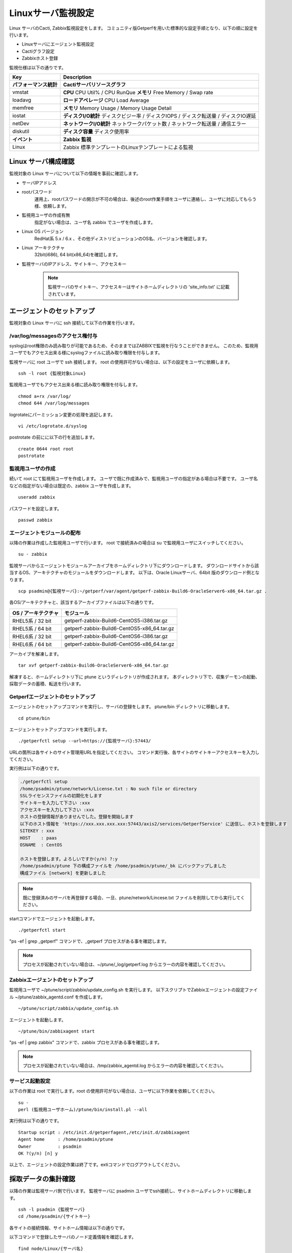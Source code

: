 Linuxサーバ監視設定
===================

Linux サーバのCacti, Zabbix監視設定をします。
コミュニティ版Getperfを用いた標準的な設定手順となり、以下の順に設定を行います。

* Linuxサーバにエージェント監視設定
* Cactiグラフ設定
* Zabbixホスト登録

監視仕様は以下の通りです。

+------------------------+----------------------------------------------------------------------------------------+
| Key                    | Description                                                                            |
+========================+========================================================================================+
| **パフォーマンス統計** | **Cactiサーバリソースグラフ**                                                          |
+------------------------+----------------------------------------------------------------------------------------+
| vmstat                 | **CPU** CPU Util% / CPU RunQue **メモリ** Free Memory / Swap rate                      |
+------------------------+----------------------------------------------------------------------------------------+
| loadavg                | **ロードアベレージ**  CPU Load Average                                                 |
+------------------------+----------------------------------------------------------------------------------------+
| memfree                | **メモリ**  Memory Usage / Memory Usage Detail                                         |
+------------------------+----------------------------------------------------------------------------------------+
| iostat                 | **ディスクI/O統計**  ディスクビジー率 / ディスクIOPS / ディスク転送量 / ディスクIO遅延 |
+------------------------+----------------------------------------------------------------------------------------+
| netDev                 | **ネットワークI/O統計** ネットワークパケット数 / ネットワーク転送量 / 通信エラー       |
+------------------------+----------------------------------------------------------------------------------------+
| diskutil               | **ディスク容量** ディスク使用率                                                        |
+------------------------+----------------------------------------------------------------------------------------+
| **イベント**           | **Zabbix 監視**                                                                        |
+------------------------+----------------------------------------------------------------------------------------+
| Linux                  | Zabbix 標準テンプレートのLinuxテンプレートによる監視                                   |
+------------------------+----------------------------------------------------------------------------------------+

Linux サーバ構成確認
--------------------

監視対象の Linux サーバについて以下の情報を事前に確認します。

* サーバIPアドレス
* rootパスワード
   運用上、rootパスワードの開示が不可の場合は、後述のroot作業手順をユーザに連絡し、ユーザに対応してもらう様、依頼します。
* 監視用ユーザの作成有無
   指定がない場合は、ユーザ名 zabbix でユーザを作成します。
* Linux OS バージョン
   RedHat系 5.x / 6.x 、その他ディストリビューションのOS名、バージョンを確認します。
* Linux アーキテクチャ
   32bit(i686), 64 bit(x86_64)を確認します。
* 監視サーバのIPアドレス、サイトキー、アクセスキー

   .. note:: 監視サーバのサイトキー、アクセスキーはサイトホームディレクトリの 'site_info.txt' に記載されています。

エージェントのセットアップ
--------------------------

監視対象の Linux サーバに ssh 接続して以下の作業を行います。

/var/log/messagesのアクセス権付与
^^^^^^^^^^^^^^^^^^^^^^^^^^^^^^^^^

syslogはroot権限のみ読み取りが可能であるため、そのままではZABBIXで監視を行なうことができません。
このため、監視用ユーザでもアクセス出来る様にsyslogファイルに読み取り権限を付与します。

監視サーバに root ユーザで ssh 接続します。
root の使用許可がない場合は、以下の設定をユーザに依頼します。

::

   ssh -l root {監視対象Linux}

監視用ユーザでもアクセス出来る様に読み取り権限を付与します。

::

   chmod a+rx /var/log/
   chmod 644 /var/log/messages

logrotateにパーミッション変更の処理を追記します。

::

   vi /etc/logrotate.d/syslog

postrotate の前にに以下の行を追加します。

::

   create 0644 root root
   postrotate

監視用ユーザの作成
^^^^^^^^^^^^^^^^^^

続いて root にて監視用ユーザを作成します。
ユーザで既に作成済みで、監視用ユーザの指定がある場合は不要です。
ユーザ名などの指定がない場合は既定の、zabbix ユーザを作成します。

::

   useradd zabbix

パスワードを設定します。

::

   passwd zabbix

エージェントモジュールの配布
^^^^^^^^^^^^^^^^^^^^^^^^^^^^

以降の作業は作成した監視用ユーザで行います。
root で接続済みの場合は su で監視用ユーザにスイッチしてください。

::

   su - zabbix

監視サーバからエージェントモジュールアーカイブをホームディレクトリ下にダウンロードします。
ダウンロードサイトから該当するOS、アーキテクチャのモジュールをダウンロードします。
以下は、Oracle Linuxサーバ、64bit 版のダウンロード例となります。

::

   scp psadmin@{監視サーバ}:~/getperf/var/agent/getperf-zabbix-Build6-OracleServer6-x86_64.tar.gz .

各OS/アーキテクチャと、該当するアーカイブファイルは以下の通りです。

+---------------------+---------------------------------------------+
| OS / アーキテクチャ | モジュール                                  |
+=====================+=============================================+
| RHEL5系 / 32 bit    | getperf-zabbix-Build6-CentOS5-i386.tar.gz   |
+---------------------+---------------------------------------------+
| RHEL5系 / 64 bit    | getperf-zabbix-Build6-CentOS5-x86_64.tar.gz |
+---------------------+---------------------------------------------+
| RHEL6系 / 32 bit    | getperf-zabbix-Build6-CentOS6-i386.tar.gz   |
+---------------------+---------------------------------------------+
| RHEL6系 / 64 bit    | getperf-zabbix-Build6-CentOS6-x86_64.tar.gz |
+---------------------+---------------------------------------------+

アーカイブを解凍します。

::

   tar xvf getperf-zabbix-Build6-OracleServer6-x86_64.tar.gz

解凍すると、ホームディレクトリ下に ptune というディレクトリが作成されます。
本ディレクトリ下で、収集デーモンの起動、採取データの蓄積、転送を行います。

Getperfエージェントのセットアップ
^^^^^^^^^^^^^^^^^^^^^^^^^^^^^^^^^

エージェントのセットアップコマンドを実行し、サーバの登録をします。
ptune/bin ディレクトリに移動します。

::

   cd ptune/bin

エージェントセットアップコマンドを実行します。

::

   ./getperfctl setup --url=https://{監視サーバ}:57443/

URLの箇所は各サイトのサイト管理用URLを指定してください。
コマンド実行後、各サイトのサイトキーアクセスキーを入力してください。

実行例は以下の通りです。

.. code-block:: bash

   ./getperfctl setup
   /home/psadmin/ptune/network/License.txt : No such file or directory
   SSLライセンスファイルの初期化をします
   サイトキーを入力して下さい :xxx
   アクセスキーを入力して下さい :xxx
   ホストの登録情報がありませんでした。登録を開始します
   以下のホスト情報を 'https://xxx.xxx.xxx.xxx:57443/axis2/services/GetperfService' に送信し、ホストを登録します
   SITEKEY : xxx
   HOST    : paas
   OSNAME  : CentOS

   ホストを登録します。よろしいですか(y/n) ?:y
   /home/psadmin/ptune 下の構成ファイルを /home/psadmin/ptune/_bk にバックアップしました
   構成ファイル [network] を更新しました

.. note:: 既に登録済みのサーバを再登録する場合、一旦、ptune/network/Lincese.txt ファイルを削除してから実行してください。

startコマンドでエージェントを起動します。

::

   ./getperfctl start

"ps -ef | grep _getperf" コマンドで、_getperf プロセスがある事を確認します。

.. note:: プロセスが起動されていない場合は、~/ptune/_log/getperf.log からエラーの内容を確認してください。

Zabbixエージェントのセットアップ
^^^^^^^^^^^^^^^^^^^^^^^^^^^^^^^^

監視用ユーザで ~/ptune/script/zabbix/update_config.sh を実行します。
以下スクリプトでZabbixエージェントの設定ファイル ~/ptune/zabbix_agentd.conf を作成します。

::

   ~/ptune/script/zabbix/update_config.sh

エージェントを起動します。

::

   ~/ptune/bin/zabbixagent start

"ps -ef | grep zabbix" コマンドで、zabbix プロセスがある事を確認します。

.. note:: プロセスが起動されていない場合は、/tmp/zabbix_agentd.log からエラーの内容を確認してください。

サービス起動設定
^^^^^^^^^^^^^^^^

以下の作業は root で実行します。root の使用許可がない場合は、ユーザに以下作業を依頼してください。

::

   su -
   perl (監視用ユーザホーム)/ptune/bin/install.pl --all

実行例は以下の通りです。

::

   Startup script : /etc/init.d/getperfagent,/etc/init.d/zabbixagent
   Agent home     : /home/psadmin/ptune
   Owner          : psadmin
   OK ?(y/n) [n] y

以上で、エージェントの設定作業は終了です。extiコマンドでログアウトしてください。

採取データの集計確認
--------------------

以降の作業は監視サーバ側で行います。
監視サーバに psadmin ユーザでssh接続し、サイトホームディレクトリに移動します。

::

   ssh -l psadmin {監視サーバ}
   cd /home/psadmin/{サイトキー}

各サイトの接続情報、サイトホーム情報は以下の通りです。

以下コマンドで登録したサーバのノード定義情報を確認します。

::

   find node/Linux/{サーバ名}

.. note::

   * エージェントを起動して5分後に監視サーバに採取データが転送され、データ集計を開始します。エージェント起動直後にノード定義ファイルが存在しない場合はしばらく待ってから確認してください。
   * ノード定義ファイルが存在しない場合は、"sumup status"コマンドでデータ集計デーモンが起動されているか確認してください。また、/usr/local/tomcat-data/logs の下のTomcat Webサービスログにエラーがないか確認してください。

ノード定義ファイルにノードパス node_path パラメータがあるか確認してください。
値が、"{システム名}/{サーバ名}" となっていることを確認します。

::

   grep node_path node/Linux/{サーバ名}/info/os.json
   node/Linux/{サーバ名}/info/os.json:   "node_path" : "/tantai/{サーバ名}"

ない場合は、Cacti 、Zabbix 登録時に手動で node_path を指定します。
また、ある場合に手動で node_path を指定した場合も、手動で指定した値が有効になります。
以降の手順では手動での指定手順を記します。
自動で node_path の登録が必要な場合は、後のセクションのマスター定義スクリプトの編集をし、新サーバのマスター登録をします。

Cactiグラフ設定
---------------

以下コマンドで、Cactiサイトのグラフ登録をします。

::

   cacti-cli node/Linux/{監視サーバ}/ --node-dir {ノードディレクトリ}

ノードディレクトリには、ディレクトリ形式でシステム名、用途などを指定してください。例：'/ASystem/DB'
WebブラウザからCactiサイトに接続して、グラフが登録されていることを確認します。
メニュー _default -> HW -> {システム名} の下に、各HWリソースのグラフが配置されていることを確認します。

.. note::

   cacti-cli コマンドは幾つかのオプションの指定があり、主なオプション指定方法を以下に記します。

   * グラフを上書き更新する場合

      ::

         cacti-cli node/Linux/{監視サーバ}/ -f # -fオプションを追加

   * ツリーメニューの更新をしない場合

      既に登録済みのグラフでグラフのツリーメニュー配置を変えたくない場合は-f --skip-treeオプションを追加します。

      ::

         cacti-cli node/Linux/{監視サーバ}/ -f --skip-tree

   * 複数サーバの登録でサーバ名でソートしたい場合

      指定したオプションでサーバ名をソートして順にグラフ登録をします。
      デフォルトは登録日付順(timestamp)となります。

      ::

         cacti-cli node/Linux/ --view-sort natural

   * 複数デバイスの登録で配置をソートしたい場合

      指定したオプションでデバイス名をソートして順にグラフ登録をします。デフォルトは登録順(none)となります。

      ::

         cacti-cli node/Linux/{監視サーバ}/device/iostat.json --device-sort natural

Zabbixホスト設定
----------------

zabbix-cli コマンドで、Zabbixサイトのホスト登録をします。

.. note:: 前セクションのCactiグラフ登録と同様に、サイトホームディレクトリ下で実行します。

初めに.hosts ファイルに登録するサーバのIPアドレスを登録します。
"{IPアドレス} {監視サーバ名}" の形式で登録します。

::

   echo "192.168.10.1 {監視サーバ}" >> .hosts

zabbix-cli --info コマンドで登録情報を確認します。

::

   zabbix-cli --info node/Linux/{監視サーバ}/ --node-dir {ノードディレクトリ}

"--node-dir tantai"と指定した場合の出力例を記します。

.. code-block:: perl

   host => {
     'interfaces' => [                         # インターフェース情報
       {
         'dns' => '',
         'useip' => 1,
         'ip' => '192.168.10.1',
         'type' => 1,
         'port' => '10050',
         'main' => 1
       }
     ],
     'ip' => '192.168.10.1',                   # ホスト情報
     'host_name' => '{監視サーバ}',
     'is_physical_device' => 1,
     'host_visible_name' => 'Linux - {監視サーバ}',
     'host_groups' => [                         # ホストグループ情報
       'Linux Servers',
       'Linux Servers tantai'
     ],
     'templates' => [                           # テンプレート情報
       'Template OS Linux',
       'Template OS Linux tantai'
     ]
   };

ホストグループは 'Linux Server' と末尾にシステム名が付いた2グループに所属させます。
ホストグループがない場合は新規にホストグループを作成します。
テンプレートは以下の2つのテンプレートを適用します。

* Linux標準テンプレートの 'Template OS Linux'
* 'Template OS Linux' の末尾にシステム名が付いたテンプレート。システム固有の監視設定は本テンプレートに設定します。

zabbix-cli --add コマンドでZabbixに登録します。

::

   zabbix-cli --add node/Linux/{監視サーバ}/ --node-dir {ノードディレクトリ}


WebブラウザからZabbixサイトに接続して、ホスト登録されていることを確認します。

Zabbix Linux テンプレートのカスタマイズ
^^^^^^^^^^^^^^^^^^^^^^^^^^^^^^^^^^^^^^^

.. note:: 既にZabbixのLinuxテンプレートをカスタマイズ済みの場合は以下作業は不要です。

Zabbix 標準の 'Template OS Linux' テンプレートには syslog 監視が有りません。
テンプレートに以下を設定をして syslog 監視を追加します。

**Syslog アイテム、トリガーの登録**

1. テンプレートメニューを選択して、リストから 'Template OS Linux' を選択します
2. Itemsを選択します
3. Create Item をクリックして以下のアイテムを登録します

   +-------------+------------------------------------------------+
   | Item        | Value                                          |
   +=============+================================================+
   | Name        | System log                                     |
   +-------------+------------------------------------------------+
   | Type        | Zabbix Agent(active)                           |
   +-------------+------------------------------------------------+
   | Key         | log[/var/log/messages, (error|critical|fatal)] |
   +-------------+------------------------------------------------+
   | Type        | log                                            |
   +-------------+------------------------------------------------+
   | Application | OS                                             |
   +-------------+------------------------------------------------+

4. Triggers メニューを選択して、Create Trigger をクリックして以下のトリガーを登録します

   +------------+----------------------------------------------------------------------------------------------------+
   | Item       | Value                                                                                              |
   +============+====================================================================================================+
   | Name       | SystemLog Error                                                                                    |
   +------------+----------------------------------------------------------------------------------------------------+
   | Expression | {Template OS Linux:log[/var/log/messages, (error|critical|fatal)].iregexp(error|critical|fatal)}=1 |
   +------------+----------------------------------------------------------------------------------------------------+
   | Severity   | Average                                                                                            |
   +------------+----------------------------------------------------------------------------------------------------+

マスター定義スクリプトの編集
----------------------------

.. note::

   監視対象サーバのノードディレクトリの識別を自動で行いたい場合は以下のマスター定義スクリプトを編集します。
   各Cacti, Zabbix 管理コマンドに --node-dir オプションを追加して、手動でノードディレクトリを追加する場合は、
   以下設定は不要です。

サイトディレクトリに移動し、マスター定義スクリプトを編集します。

::

   cd {サイトディレクトリ}
   vi lib/Getperf/Command/Master/SystemInfo.pm

本スクリプト内の get_system_by_node() 関数を編集します。
if文の文字列検索ででそのホスト名がどのシステムに属するかを記述しています。
文字列検索の条件を追加して、該当サーバ名の検索条件を追加してください。

.. code-block:: perl

   sub get_system_by_node {
      my ($host) = @_;
      $host = lc($host);
      my $system = 'UNKOWN';
      if ($host=~/^(yaqdb\d+|yaqts\d+)/) {
         <中略>
      }
   }

手動で受信データのデータ集計を実行し、マスター定義スクリプトを実行します。
サーバ名、日付、時刻ディレクトリの箇所は適宜修正してください。
ファイル名は、os_info.txt となります。

::

   sumup -l analysis/{監視サーバ}/SystemInfo/

以下コマンドで登録したサーバのノード定義情報を確認します。

::

   grep node_path node/Linux/{サーバ名}/info/os.json

設定を反映させるため、データ集計デーモンを再起動します。

::

   sumup restat
